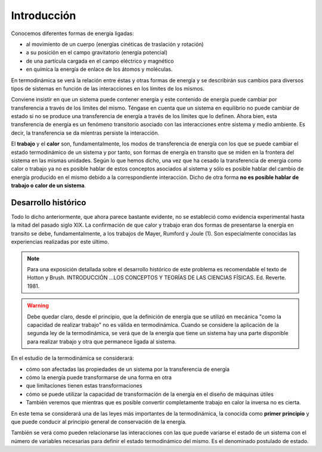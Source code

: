 Introducción
============

Conocemos diferentes formas de energía ligadas:

* al movimíento de un cuerpo (energías cinéticas de traslación y rotación)
* a su posición en el campo gravitatorio (energía potencial)
* de una partícula cargada en el campo eléctrico y magnético
* en químíca la energía de enlace de los átomos y moléculas.

En termodinámica se verá la relación entre éstas y otras formas de energía y se describirán sus cambios para diversos tipos de sistemas en función de las interacciones en los límites de los mismos.

Conviene insistir en que un sistema puede contener energía y este contenido de energía puede cambiar por transferencia a través de los límites del mismo. Téngase en cuenta que un sistema en equilibrio no puede cambiar de estado si no se produce  una transferencia de energía a través de los límites que lo definen. Ahora bien, esta transferencia de energía es un fenómeno transitorio asociado con las interacciones entre sistema y medio ambiente. Es decir, la transferencia  se da míentras persiste la interacción.

El **trabajo** y el **calor** son, fundamentalmente, los modos de transferencia de energía con los que se puede cambiar el estado termodinámico de un sistema y por tanto, son formas de energía en transito que se miden en la frontera del sistema en las mismas unidades. Según lo  que hemos dicho, una vez que ha cesado la transferencia de energia como calor o trabajo ya no es posible hablar de estos conceptos asociados al sistema y sólo es posible hablar del cambio de energía producido en el mismo debido a la correspondiente interacción. Dicho de otra forma **no es posible hablar de trabajo o calor de un sistema**.


Desarrollo histórico
--------------------

Todo lo dicho anteriormente, que ahora parece bastante evidente, no  se estableció como evidencia experimental hasta la mitad  del pasado siglo XIX. La confirmación de que calor y trabajo eran dos formas de presentarse la energía  en transito se debe, fundamentalmente, a los trabajos de Mayer, Rumford y Joule (1). Son especialmente conocidas las experiencias realizadas por este último.

.. note::

   Para una exposición detallada sobre el desarrollo histórico de este problema es recomendable el texto de Hotton y Brush. INTRODUCCIÓN ...\ LOS CONCEPTOS Y TEORÍAS DE  LAS CIENCIAS FÍSICAS. Ed. Reverte. 1981.



.. warning::

   Debe quedar claro, desde el principio, que la definición de energía que se utilizó en mecánica "como la capacidad de realizar trabajo" no es válida en termodinámíca. Cuando se considere la aplicación de la segunda ley de la termodinámica, se verá que de la energía que tiene un sistema hay una parte disponible para realizar trabajo y otra que permanece ligada al sistema.

En el estudio de la termodinámíca se considerará:

- cómo son afectadas las propiedades de un sistema por la transferencia de energía
- cómo la energía puede transformarse de una forma en otra
- que limítaciones tienen estas transformaciones
- cómo se puede utilizar la capacidad de transformación de la energía en el diseño de máquinas útiles
- También veremos que mientras que es posible convertir completamente trabajo en calor la inversa no es cierta.

En este tema se considerará una de las leyes más importantes de la termodinámica, la
conocida como **primer principio** y que puede conducir al principio general de conservación de
la energía.

También se verá como pueden relacionarse las interacciones con las que puede variarse
el estado de un sistema con el número de variables necesarias para definir el estado termodinámico del mismo. Es el denominado postulado de estado.

